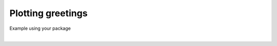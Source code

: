 
.. DO NOT EDIT.
.. THIS FILE WAS AUTOMATICALLY GENERATED BY SPHINX-GALLERY.
.. TO MAKE CHANGES, EDIT THE SOURCE PYTHON FILE:
.. "_examples\tutorial\plot_greetings_01.py"
.. LINE NUMBERS ARE GIVEN BELOW.

.. only:: html

    .. note::
        :class: sphx-glr-download-link-note

        Click :ref:`here <sphx_glr_download__examples_tutorial_plot_greetings_01.py>`
        to download the full example code

.. rst-class:: sphx-glr-example-title

.. _sphx_glr__examples_tutorial_plot_greetings_01.py:


Plotting greetings
============================

Example using your package

.. GENERATED FROM PYTHON SOURCE LINES 7-29




.. rst-class:: sphx-glr-script-out

 Out:

 .. code-block:: none

    Helper show method
    Hello Maria!
    Morning Damien!






|

.. code-block:: default
   :lineno-start: 8


    # Libraries
    from pkgname.utils.display import show
    from pkgname.core.greetings import Hello
    from pkgname.core.greetings import Morning

    # -------------------------------------
    # Constants
    # -------------------------------------

    # -------------------------------------
    # Main
    # -------------------------------------
    # Execute show
    show()

    # Create instances
    h = Hello()
    m = Morning()

    # Greet
    h.greet(name='Maria')
    m.greet(name='Damien')

.. rst-class:: sphx-glr-timing

   **Total running time of the script:** ( 0 minutes  0.007 seconds)


.. _sphx_glr_download__examples_tutorial_plot_greetings_01.py:


.. only :: html

 .. container:: sphx-glr-footer
    :class: sphx-glr-footer-example



  .. container:: sphx-glr-download sphx-glr-download-python

     :download:`Download Python source code: plot_greetings_01.py <plot_greetings_01.py>`



  .. container:: sphx-glr-download sphx-glr-download-jupyter

     :download:`Download Jupyter notebook: plot_greetings_01.ipynb <plot_greetings_01.ipynb>`


.. only:: html

 .. rst-class:: sphx-glr-signature

    `Gallery generated by Sphinx-Gallery <https://sphinx-gallery.github.io>`_
